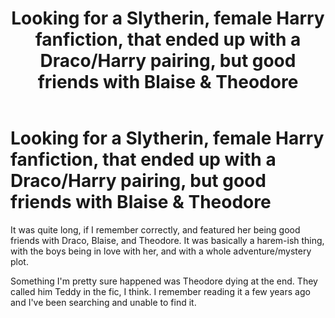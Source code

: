 #+TITLE: Looking for a Slytherin, female Harry fanfiction, that ended up with a Draco/Harry pairing, but good friends with Blaise & Theodore

* Looking for a Slytherin, female Harry fanfiction, that ended up with a Draco/Harry pairing, but good friends with Blaise & Theodore
:PROPERTIES:
:Author: pkowers
:Score: 9
:DateUnix: 1541269300.0
:DateShort: 2018-Nov-03
:FlairText: Fic Search
:END:
It was quite long, if I remember correctly, and featured her being good friends with Draco, Blaise, and Theodore. It was basically a harem-ish thing, with the boys being in love with her, and with a whole adventure/mystery plot.

Something I'm pretty sure happened was Theodore dying at the end. They called him Teddy in the fic, I think. I remember reading it a few years ago and I've been searching and unable to find it.

